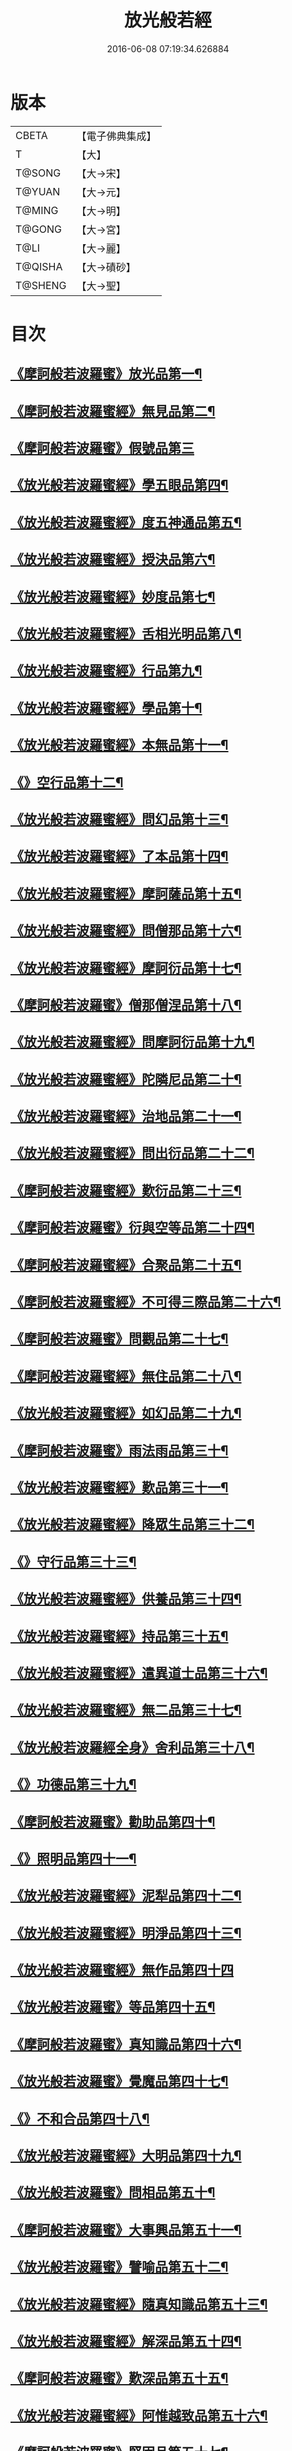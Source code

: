 #+TITLE: 放光般若經 
#+DATE: 2016-06-08 07:19:34.626884

* 版本
 |     CBETA|【電子佛典集成】|
 |         T|【大】     |
 |    T@SONG|【大→宋】   |
 |    T@YUAN|【大→元】   |
 |    T@MING|【大→明】   |
 |    T@GONG|【大→宮】   |
 |      T@LI|【大→麗】   |
 |   T@QISHA|【大→磧砂】  |
 |   T@SHENG|【大→聖】   |

* 目次
** [[file:KR6c0002_001.txt::001-0001a7][《摩訶般若波羅蜜》放光品第一¶]]
** [[file:KR6c0002_001.txt::001-0004b18][《摩訶般若波羅蜜經》無見品第二¶]]
** [[file:KR6c0002_001.txt::001-0004c29][《摩訶般若波羅蜜》假號品第三]]
** [[file:KR6c0002_002.txt::002-0007b14][《放光般若波羅蜜經》學五眼品第四¶]]
** [[file:KR6c0002_002.txt::002-0009c4][《放光般若波羅蜜經》度五神通品第五¶]]
** [[file:KR6c0002_002.txt::002-0010a26][《放光般若波羅蜜經》授決品第六¶]]
** [[file:KR6c0002_002.txt::002-0010b20][《放光般若波羅蜜經》妙度品第七¶]]
** [[file:KR6c0002_002.txt::002-0010c24][《放光般若波羅蜜經》舌相光明品第八¶]]
** [[file:KR6c0002_002.txt::002-0011a23][《放光般若波羅蜜經》行品第九¶]]
** [[file:KR6c0002_002.txt::002-0012c20][《放光般若波羅蜜經》學品第十¶]]
** [[file:KR6c0002_002.txt::002-0013c24][《放光般若波羅蜜經》本無品第十一¶]]
** [[file:KR6c0002_003.txt::003-0015c18][《》空行品第十二¶]]
** [[file:KR6c0002_003.txt::003-0017a17][《放光般若波羅蜜經》問幻品第十三¶]]
** [[file:KR6c0002_003.txt::003-0018b14][《放光般若波羅蜜經》了本品第十四¶]]
** [[file:KR6c0002_003.txt::003-0019c2][《放光般若波羅蜜經》摩訶薩品第十五¶]]
** [[file:KR6c0002_003.txt::003-0020a16][《放光般若波羅蜜經》問僧那品第十六¶]]
** [[file:KR6c0002_003.txt::003-0021a2][《放光般若波羅蜜經》摩訶衍品第十七¶]]
** [[file:KR6c0002_003.txt::003-0021b2][《摩訶般若波羅蜜》僧那僧涅品第十八¶]]
** [[file:KR6c0002_004.txt::004-0022c6][《放光般若波羅蜜經》問摩訶衍品第十九¶]]
** [[file:KR6c0002_004.txt::004-0024c26][《放光般若波羅蜜經》陀隣尼品第二十¶]]
** [[file:KR6c0002_004.txt::004-0027a14][《放光般若波羅蜜經》治地品第二十一¶]]
** [[file:KR6c0002_004.txt::004-0029c2][《放光般若波羅蜜經》問出衍品第二十二¶]]
** [[file:KR6c0002_005.txt::005-0030c16][《摩訶般若波羅蜜經》歎衍品第二十三¶]]
** [[file:KR6c0002_005.txt::005-0031c11][《摩訶般若波羅蜜》衍與空等品第二十四¶]]
** [[file:KR6c0002_005.txt::005-0033b17][《摩訶般若波羅蜜經》合聚品第二十五¶]]
** [[file:KR6c0002_005.txt::005-0033c18][《摩訶般若波羅蜜經》不可得三際品第二十六¶]]
** [[file:KR6c0002_005.txt::005-0035c25][《摩訶般若波羅蜜》問觀品第二十七¶]]
** [[file:KR6c0002_006.txt::006-0038a21][《摩訶般若波羅蜜經》無住品第二十八¶]]
** [[file:KR6c0002_006.txt::006-0040a26][《放光般若波羅蜜經》如幻品第二十九¶]]
** [[file:KR6c0002_006.txt::006-0041a5][《摩訶般若波羅蜜》雨法雨品第三十¶]]
** [[file:KR6c0002_006.txt::006-0043a11][《放光般若波羅蜜經》歎品第三十一¶]]
** [[file:KR6c0002_006.txt::006-0044a12][《放光般若波羅蜜經》降眾生品第三十二¶]]
** [[file:KR6c0002_007.txt::007-0045c18][《》守行品第三十三¶]]
** [[file:KR6c0002_007.txt::007-0047c18][《放光般若波羅蜜經》供養品第三十四¶]]
** [[file:KR6c0002_007.txt::007-0048a15][《放光般若波羅蜜經》持品第三十五¶]]
** [[file:KR6c0002_007.txt::007-0049a4][《放光般若波羅蜜經》遣異道士品第三十六¶]]
** [[file:KR6c0002_007.txt::007-0049c8][《放光般若波羅蜜經》無二品第三十七¶]]
** [[file:KR6c0002_007.txt::007-0051b10][《放光般若波羅經全身》舍利品第三十八¶]]
** [[file:KR6c0002_008.txt::008-0054b6][《》功德品第三十九¶]]
** [[file:KR6c0002_008.txt::008-0057a17][《摩訶般若波羅蜜》勸助品第四十¶]]
** [[file:KR6c0002_009.txt::009-0061a6][《》照明品第四十一¶]]
** [[file:KR6c0002_009.txt::009-0062b27][《放光般若波羅蜜經》泥犁品第四十二¶]]
** [[file:KR6c0002_009.txt::009-0064b7][《放光般若波羅蜜經》明淨品第四十三¶]]
** [[file:KR6c0002_009.txt::009-0065b29][《放光般若波羅蜜經》無作品第四十四]]
** [[file:KR6c0002_010.txt::010-0068a25][《放光般若波羅蜜》等品第四十五¶]]
** [[file:KR6c0002_010.txt::010-0069a26][《摩訶般若波羅蜜》真知識品第四十六¶]]
** [[file:KR6c0002_010.txt::010-0072c26][《放光般若波羅蜜》覺魔品第四十七¶]]
** [[file:KR6c0002_011.txt::011-0074b14][《》不和合品第四十八¶]]
** [[file:KR6c0002_011.txt::011-0076a12][《放光般若波羅蜜經》大明品第四十九¶]]
** [[file:KR6c0002_011.txt::011-0077b12][《放光般若波羅蜜》問相品第五十¶]]
** [[file:KR6c0002_011.txt::011-0079a14][《摩訶般若波羅蜜》大事興品第五十一¶]]
** [[file:KR6c0002_011.txt::011-0080b3][《放光般若波羅蜜》譬喻品第五十二¶]]
** [[file:KR6c0002_012.txt::012-0081b16][《放光般若波羅蜜經》隨真知識品第五十三¶]]
** [[file:KR6c0002_012.txt::012-0082c20][《放光般若波羅蜜經》解深品第五十四¶]]
** [[file:KR6c0002_012.txt::012-0083b12][《摩訶般若波羅蜜》歎深品第五十五¶]]
** [[file:KR6c0002_012.txt::012-0086a13][《放光般若波羅蜜經》阿惟越致品第五十六¶]]
** [[file:KR6c0002_013.txt::013-0087c18][《摩訶般若波羅蜜》堅固品第五十七¶]]
** [[file:KR6c0002_013.txt::013-0089c4][《摩訶般若波羅蜜甚》深品第五十八¶]]
** [[file:KR6c0002_013.txt::013-0091c24][《摩訶般若波羅蜜》夢中行品第五十九¶]]
** [[file:KR6c0002_013.txt::013-0093c14][《摩訶般若波羅蜜》恒加調品第六十¶]]
** [[file:KR6c0002_014.txt::014-0094b6][《摩訶般若波羅蜜》問相行願品第六十一¶]]
** [[file:KR6c0002_014.txt::014-0095c11][《摩訶般若波羅蜜》阿惟越致相品第¶]]
** [[file:KR6c0002_014.txt::014-0099a9][《摩訶般若波羅蜜》釋提桓因品第六十¶]]
** [[file:KR6c0002_014.txt::014-0100b11][《摩訶般若波羅蜜》問等學品第六十四¶]]
** [[file:KR6c0002_015.txt::015-0101c6][《摩訶般若波羅蜜》親近品第六十五¶]]
** [[file:KR6c0002_015.txt::015-0103a3][《摩訶般若波羅蜜》牢固品第六十六¶]]
** [[file:KR6c0002_015.txt::015-0104a24][《摩訶般若波羅蜜》囑累品第六十七¶]]
** [[file:KR6c0002_015.txt::015-0106a18][《摩訶般若波羅蜜》無盡品第六十八¶]]
** [[file:KR6c0002_015.txt::015-0106c16][《摩訶般若波羅蜜》六度相攝品第六十九¶]]
** [[file:KR6c0002_016.txt::016-0109a6][《摩訶般若波羅蜜》漚惒品第七十¶]]
** [[file:KR6c0002_016.txt::016-0115a11][《摩訶般若波羅蜜》種樹品第七十一¶]]
** [[file:KR6c0002_016.txt::016-0116b6][《摩訶般若波羅蜜》菩薩行品第七十二¶]]
** [[file:KR6c0002_016.txt::016-0117a6][《摩訶般若波羅蜜》當得真知識品第七十三¶]]
** [[file:KR6c0002_017.txt::017-0117b8][《摩訶般若波羅蜜》教化眾生品第七十四¶]]
** [[file:KR6c0002_017.txt::017-0119c20][《摩訶般若波羅蜜》無堅要品第七十五¶]]
** [[file:KR6c0002_017.txt::017-0121c5][《摩訶般若波羅蜜》無倚相品第七十六¶]]
** [[file:KR6c0002_017.txt::017-0123c20][《摩訶般若波羅蜜無所》有相品第七十七¶]]
** [[file:KR6c0002_018.txt::018-0125c6][《摩訶般若波羅蜜》住二空品第七十八¶]]
** [[file:KR6c0002_018.txt::018-0128b26][《摩訶般若波羅蜜》超越法相品第七十九¶]]
** [[file:KR6c0002_018.txt::018-0130b21][《摩訶般若波羅蜜》信本際品第八十¶]]
** [[file:KR6c0002_019.txt::019-0133a15][《摩訶般若波羅蜜》無形品第八十一¶]]
** [[file:KR6c0002_019.txt::019-0135b6][《摩訶般若波羅蜜》建立品第八十二¶]]
** [[file:KR6c0002_019.txt::019-0136c13][《摩訶般若波羅蜜》畢竟品第八十三¶]]
** [[file:KR6c0002_019.txt::019-0138b2][《摩訶般若波羅蜜》分別四諦品第八十四¶]]
** [[file:KR6c0002_019.txt::019-0139a11][《摩訶般若波羅蜜》有無品第八十五¶]]
** [[file:KR6c0002_020.txt::020-0139c28][《摩訶般若波羅蜜》諸法等品第八十六¶]]
** [[file:KR6c0002_020.txt::020-0141a18][《摩訶般若波羅蜜》諸法如化品第八十七¶]]
** [[file:KR6c0002_020.txt::020-0141b19][《摩訶般若波羅蜜》薩陀波崙品第八十八¶]]
** [[file:KR6c0002_020.txt::020-0145a11][《摩訶般若波羅蜜》法上品第八十九¶]]
** [[file:KR6c0002_020.txt::020-0146b26][《摩訶般若波羅蜜》囑累品第九十¶]]

* 卷
[[file:KR6c0002_001.txt][放光般若經 1]]
[[file:KR6c0002_002.txt][放光般若經 2]]
[[file:KR6c0002_003.txt][放光般若經 3]]
[[file:KR6c0002_004.txt][放光般若經 4]]
[[file:KR6c0002_005.txt][放光般若經 5]]
[[file:KR6c0002_006.txt][放光般若經 6]]
[[file:KR6c0002_007.txt][放光般若經 7]]
[[file:KR6c0002_008.txt][放光般若經 8]]
[[file:KR6c0002_009.txt][放光般若經 9]]
[[file:KR6c0002_010.txt][放光般若經 10]]
[[file:KR6c0002_011.txt][放光般若經 11]]
[[file:KR6c0002_012.txt][放光般若經 12]]
[[file:KR6c0002_013.txt][放光般若經 13]]
[[file:KR6c0002_014.txt][放光般若經 14]]
[[file:KR6c0002_015.txt][放光般若經 15]]
[[file:KR6c0002_016.txt][放光般若經 16]]
[[file:KR6c0002_017.txt][放光般若經 17]]
[[file:KR6c0002_018.txt][放光般若經 18]]
[[file:KR6c0002_019.txt][放光般若經 19]]
[[file:KR6c0002_020.txt][放光般若經 20]]

